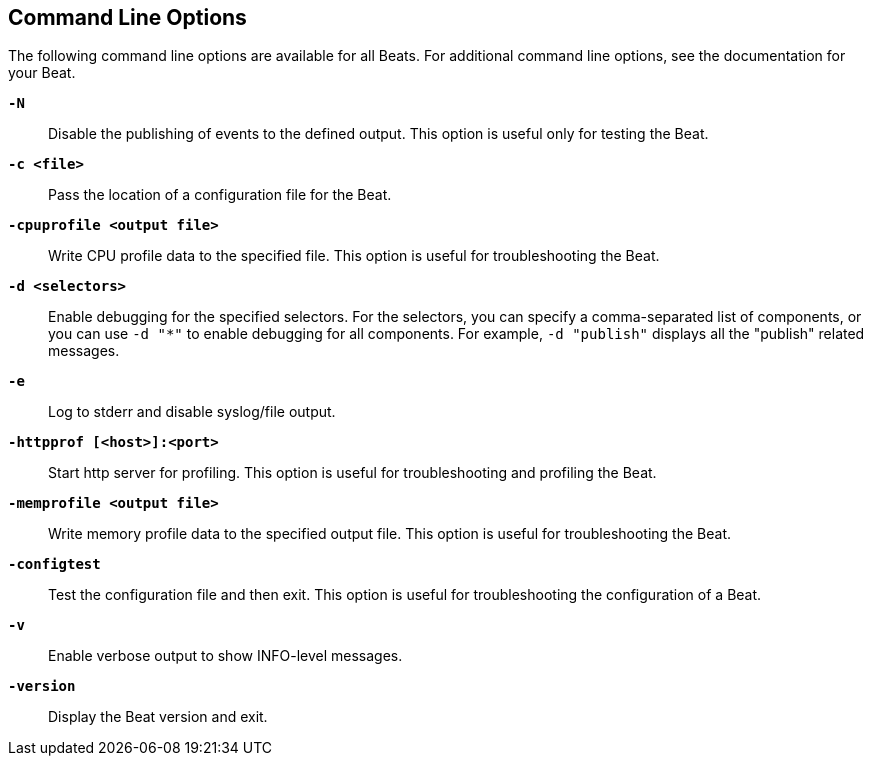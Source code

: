 [[command-line-options]]
== Command Line Options

The following command line options are available for all Beats. For additional
command line options, see the documentation for your Beat.

*`-N`*::
Disable the publishing of events to the defined output. This option is useful only
for testing the Beat.

*`-c <file>`*::
Pass the location of a configuration file for the Beat.

*`-cpuprofile <output file>`*::
Write CPU profile data to the specified file. This option is useful for
troubleshooting the Beat.

*`-d <selectors>`*::
Enable debugging for the specified selectors. For the selectors, you can specify a comma-separated
list of components, or you can use `-d "*"` to enable debugging for all components. For example,
`-d "publish"` displays all the "publish" related messages.

*`-e`*::
Log to stderr and disable syslog/file output.

*`-httpprof [<host>]:<port>`*::
Start http server for profiling. This option is useful for troubleshooting and profiling the Beat.

*`-memprofile <output file>`*::
Write memory profile data to the specified output file. This option is useful for
troubleshooting the Beat.

*`-configtest`*::
Test the configuration file and then exit. This option is useful for
troubleshooting the configuration of a Beat.

*`-v`*::
Enable verbose output to show INFO-level messages.

*`-version`*::
Display the Beat version and exit.
